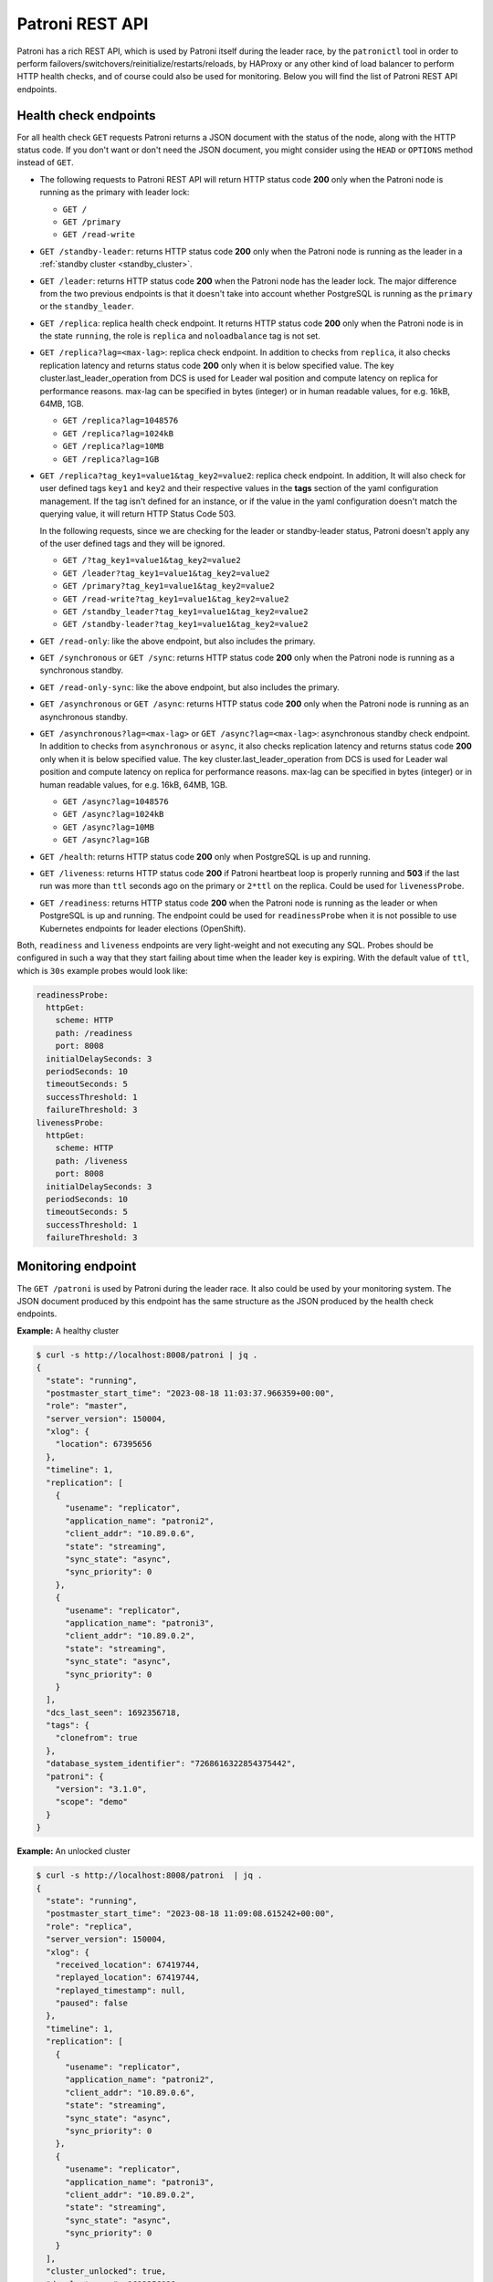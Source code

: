 .. _rest_api:

Patroni REST API
================

Patroni has a rich REST API, which is used by Patroni itself during the leader race, by the ``patronictl`` tool in order to perform failovers/switchovers/reinitialize/restarts/reloads, by HAProxy or any other kind of load balancer to perform HTTP health checks, and of course could also be used for monitoring. Below you will find the list of Patroni REST API endpoints.

Health check endpoints
----------------------
For all health check ``GET`` requests Patroni returns a JSON document with the status of the node, along with the HTTP status code. If you don't want or don't need the JSON document, you might consider using the ``HEAD`` or ``OPTIONS`` method instead of ``GET``.

- The following requests to Patroni REST API will return HTTP status code **200** only when the Patroni node is running as the primary with leader lock:

  - ``GET /``
  - ``GET /primary``
  - ``GET /read-write``

- ``GET /standby-leader``: returns HTTP status code **200** only when the Patroni node is running as the leader in a :ref:`standby cluster <standby_cluster>`.

- ``GET /leader``: returns HTTP status code **200** when the Patroni node has the leader lock. The major difference from the two previous endpoints is that it doesn't take into account whether PostgreSQL is running as the ``primary`` or the ``standby_leader``.

- ``GET /replica``: replica health check endpoint. It returns HTTP status code **200** only when the Patroni node is in the state ``running``, the role is ``replica`` and ``noloadbalance`` tag is not set.

- ``GET /replica?lag=<max-lag>``: replica check endpoint. In addition to checks from ``replica``, it also checks replication latency and returns status code **200** only when it is below specified value. The key cluster.last_leader_operation from DCS is used for Leader wal position and compute latency on replica for performance reasons. max-lag can be specified in bytes (integer) or in human readable values, for e.g. 16kB, 64MB, 1GB.

  - ``GET /replica?lag=1048576``
  - ``GET /replica?lag=1024kB``
  - ``GET /replica?lag=10MB``
  - ``GET /replica?lag=1GB``

- ``GET /replica?tag_key1=value1&tag_key2=value2``: replica check endpoint. In addition, It will also check for user defined tags ``key1`` and ``key2`` and their respective values in the **tags** section of the yaml configuration management. If the tag isn't defined for an instance, or if the value in the yaml configuration doesn't match the querying value, it will return HTTP Status Code 503.

  In the following requests, since we are checking for the leader or standby-leader status, Patroni doesn't apply any of the user defined tags and they will be ignored.

  - ``GET /?tag_key1=value1&tag_key2=value2``
  - ``GET /leader?tag_key1=value1&tag_key2=value2``
  - ``GET /primary?tag_key1=value1&tag_key2=value2``
  - ``GET /read-write?tag_key1=value1&tag_key2=value2``
  - ``GET /standby_leader?tag_key1=value1&tag_key2=value2``
  - ``GET /standby-leader?tag_key1=value1&tag_key2=value2``

- ``GET /read-only``: like the above endpoint, but also includes the primary.

- ``GET /synchronous`` or ``GET /sync``: returns HTTP status code **200** only when the Patroni node is running as a synchronous standby.

- ``GET /read-only-sync``: like the above endpoint, but also includes the primary.

- ``GET /asynchronous`` or ``GET /async``: returns HTTP status code **200** only when the Patroni node is running as an asynchronous standby.


- ``GET /asynchronous?lag=<max-lag>`` or ``GET /async?lag=<max-lag>``: asynchronous standby check endpoint. In addition to checks from ``asynchronous`` or ``async``, it also checks replication latency and returns status code **200** only when it is below specified value. The key cluster.last_leader_operation from DCS is used for Leader wal position and compute latency on replica for performance reasons. max-lag can be specified in bytes (integer) or in human readable values, for e.g. 16kB, 64MB, 1GB.

  - ``GET /async?lag=1048576``
  - ``GET /async?lag=1024kB``
  - ``GET /async?lag=10MB``
  - ``GET /async?lag=1GB``

- ``GET /health``: returns HTTP status code **200** only when PostgreSQL is up and running.

- ``GET /liveness``: returns HTTP status code **200** if Patroni heartbeat loop is properly running and **503** if the last run was more than ``ttl`` seconds ago on the primary or ``2*ttl`` on the replica. Could be used for ``livenessProbe``.

- ``GET /readiness``: returns HTTP status code **200** when the Patroni node is running as the leader or when PostgreSQL is up and running. The endpoint could be used for ``readinessProbe`` when it is not possible to use Kubernetes endpoints for leader elections (OpenShift).

Both, ``readiness`` and ``liveness`` endpoints are very light-weight and not executing any SQL. Probes should be configured in such a way that they start failing about time when the leader key is expiring. With the default value of ``ttl``, which is ``30s`` example probes would look like:

.. code-block:: yaml

    readinessProbe:
      httpGet:
        scheme: HTTP
        path: /readiness
        port: 8008
      initialDelaySeconds: 3
      periodSeconds: 10
      timeoutSeconds: 5
      successThreshold: 1
      failureThreshold: 3
    livenessProbe:
      httpGet:
        scheme: HTTP
        path: /liveness
        port: 8008
      initialDelaySeconds: 3
      periodSeconds: 10
      timeoutSeconds: 5
      successThreshold: 1
      failureThreshold: 3


Monitoring endpoint
-------------------

The ``GET /patroni`` is used by Patroni during the leader race. It also could be used by your monitoring system. The JSON document produced by this endpoint has the same structure as the JSON produced by the health check endpoints.

**Example:** A healthy cluster

.. code-block:: bash

    $ curl -s http://localhost:8008/patroni | jq .
    {
      "state": "running",
      "postmaster_start_time": "2023-08-18 11:03:37.966359+00:00",
      "role": "master",
      "server_version": 150004,
      "xlog": {
        "location": 67395656
      },
      "timeline": 1,
      "replication": [
        {
          "usename": "replicator",
          "application_name": "patroni2",
          "client_addr": "10.89.0.6",
          "state": "streaming",
          "sync_state": "async",
          "sync_priority": 0
        },
        {
          "usename": "replicator",
          "application_name": "patroni3",
          "client_addr": "10.89.0.2",
          "state": "streaming",
          "sync_state": "async",
          "sync_priority": 0
        }
      ],
      "dcs_last_seen": 1692356718,
      "tags": {
        "clonefrom": true
      },
      "database_system_identifier": "7268616322854375442",
      "patroni": {
        "version": "3.1.0",
        "scope": "demo"
      }
    }

**Example:** An unlocked cluster

.. code-block:: bash

    $ curl -s http://localhost:8008/patroni  | jq .
    {
      "state": "running",
      "postmaster_start_time": "2023-08-18 11:09:08.615242+00:00",
      "role": "replica",
      "server_version": 150004,
      "xlog": {
        "received_location": 67419744,
        "replayed_location": 67419744,
        "replayed_timestamp": null,
        "paused": false
      },
      "timeline": 1,
      "replication": [
        {
          "usename": "replicator",
          "application_name": "patroni2",
          "client_addr": "10.89.0.6",
          "state": "streaming",
          "sync_state": "async",
          "sync_priority": 0
        },
        {
          "usename": "replicator",
          "application_name": "patroni3",
          "client_addr": "10.89.0.2",
          "state": "streaming",
          "sync_state": "async",
          "sync_priority": 0
        }
      ],
      "cluster_unlocked": true,
      "dcs_last_seen": 1692356928,
      "tags": {
        "clonefrom": true
      },
      "database_system_identifier": "7268616322854375442",
      "patroni": {
        "version": "3.1.0",
        "scope": "demo"
      }
    }

**Example:** An unlocked cluster with :ref:`DCS failsafe mode <dcs_failsafe_mode>` enabled

.. code-block:: bash

    $ curl -s http://localhost:8008/patroni  | jq .
    {
      "state": "running",
      "postmaster_start_time": "2023-08-18 11:09:08.615242+00:00",
      "role": "replica",
      "server_version": 150004,
      "xlog": {
        "location": 67420024
      },
      "timeline": 1,
      "replication": [
        {
          "usename": "replicator",
          "application_name": "patroni2",
          "client_addr": "10.89.0.6",
          "state": "streaming",
          "sync_state": "async",
          "sync_priority": 0
        },
        {
          "usename": "replicator",
          "application_name": "patroni3",
          "client_addr": "10.89.0.2",
          "state": "streaming",
          "sync_state": "async",
          "sync_priority": 0
        }
      ],
      "cluster_unlocked": true,
      "failsafe_mode_is_active": true,
      "dcs_last_seen": 1692356928,
      "tags": {
        "clonefrom": true
      },
      "database_system_identifier": "7268616322854375442",
      "patroni": {
        "version": "3.1.0",
        "scope": "demo"
      }
    }

**Example:** A cluster with the :ref:`pause mode <pause>` enabled

.. code-block:: bash

    $ curl -s http://localhost:8008/patroni  | jq .
    {
      "state": "running",
      "postmaster_start_time": "2023-08-18 11:09:08.615242+00:00",
      "role": "replica",
      "server_version": 150004,
      "xlog": {
        "location": 67420024
      },
      "timeline": 1,
      "replication": [
        {
          "usename": "replicator",
          "application_name": "patroni2",
          "client_addr": "10.89.0.6",
          "state": "streaming",
          "sync_state": "async",
          "sync_priority": 0
        },
        {
          "usename": "replicator",
          "application_name": "patroni3",
          "client_addr": "10.89.0.2",
          "state": "streaming",
          "sync_state": "async",
          "sync_priority": 0
        }
      ],
      "pause": true,
      "dcs_last_seen": 1692356928,
      "tags": {
        "clonefrom": true
      },
      "database_system_identifier": "7268616322854375442",
      "patroni": {
        "version": "3.1.0",
        "scope": "demo"
      }
    }

Retrieve the Patroni metrics in Prometheus format through the ``GET /metrics`` endpoint.

.. code-block:: bash

	$ curl http://localhost:8008/metrics
	
	# HELP patroni_version Patroni semver without periods. \
	# TYPE patroni_version gauge
	patroni_version{scope="batman"} 020103
	# HELP patroni_postgres_running Value is 1 if Postgres is running, 0 otherwise.
	# TYPE patroni_postgres_running gauge
	patroni_postgres_running{scope="batman"} 1
	# HELP patroni_postmaster_start_time Epoch seconds since Postgres started.
	# TYPE patroni_postmaster_start_time gauge
	patroni_postmaster_start_time{scope="batman"} 1657656955.179243
	# HELP patroni_master Value is 1 if this node is the leader, 0 otherwise.
	# TYPE patroni_master gauge
	patroni_master{scope="batman"} 1
	# HELP patroni_primary Value is 1 if this node is the leader, 0 otherwise.
	# TYPE patroni_primary gauge
	patroni_primary{scope="batman"} 1
	# HELP patroni_xlog_location Current location of the Postgres transaction log, 0 if this node is not the leader.
	# TYPE patroni_xlog_location counter
	patroni_xlog_location{scope="batman"} 22320573386952
	# HELP patroni_standby_leader Value is 1 if this node is the standby_leader, 0 otherwise.
	# TYPE patroni_standby_leader gauge
	patroni_standby_leader{scope="batman"} 0
	# HELP patroni_replica Value is 1 if this node is a replica, 0 otherwise.
	# TYPE patroni_replica gauge
	patroni_replica{scope="batman"} 0
	# HELP patroni_sync_standby Value is 1 if this node is a sync standby replica, 0 otherwise.
	# TYPE patroni_sync_standby gauge
	patroni_sync_standby{scope="batman"} 0
	# HELP patroni_xlog_received_location Current location of the received Postgres transaction log, 0 if this node is not a replica.
	# TYPE patroni_xlog_received_location counter
	patroni_xlog_received_location{scope="batman"} 0
	# HELP patroni_xlog_replayed_location Current location of the replayed Postgres transaction log, 0 if this node is not a replica.
	# TYPE patroni_xlog_replayed_location counter
	patroni_xlog_replayed_location{scope="batman"} 0
	# HELP patroni_xlog_replayed_timestamp Current timestamp of the replayed Postgres transaction log, 0 if null.
	# TYPE patroni_xlog_replayed_timestamp gauge
	patroni_xlog_replayed_timestamp{scope="batman"} 0
	# HELP patroni_xlog_paused Value is 1 if the Postgres xlog is paused, 0 otherwise.
	# TYPE patroni_xlog_paused gauge
	patroni_xlog_paused{scope="batman"} 0
	# HELP patroni_postgres_streaming Value is 1 if Postgres is streaming, 0 otherwise.
	# TYPE patroni_postgres_streaming gauge
	patroni_postgres_streaming{scope="batman"} 1
	# HELP patroni_postgres_in_archive_recovery Value is 1 if Postgres is replicating from archive, 0 otherwise.
	# TYPE patroni_postgres_in_archive_recovery gauge
	patroni_postgres_in_archive_recovery{scope="batman"} 0
	# HELP patroni_postgres_server_version Version of Postgres (if running), 0 otherwise.
	# TYPE patroni_postgres_server_version gauge
	patroni_postgres_server_version {scope="batman"} 140004
	# HELP patroni_cluster_unlocked Value is 1 if the cluster is unlocked, 0 if locked.
	# TYPE patroni_cluster_unlocked gauge
	patroni_cluster_unlocked{scope="batman"} 0
	# HELP patroni_postgres_timeline Postgres timeline of this node (if running), 0 otherwise.
	# TYPE patroni_postgres_timeline counter
	patroni_failsafe_mode_is_active{scope="batman"} 0
	# HELP patroni_postgres_timeline Postgres timeline of this node (if running), 0 otherwise.
	# TYPE patroni_postgres_timeline counter
	patroni_postgres_timeline{scope="batman"} 24
	# HELP patroni_dcs_last_seen Epoch timestamp when DCS was last contacted successfully by Patroni.
	# TYPE patroni_dcs_last_seen gauge
	patroni_dcs_last_seen{scope="batman"} 1677658321
	# HELP patroni_pending_restart Value is 1 if the node needs a restart, 0 otherwise.
	# TYPE patroni_pending_restart gauge
	patroni_pending_restart{scope="batman"} 1
	# HELP patroni_is_paused Value is 1 if auto failover is disabled, 0 otherwise.
	# TYPE patroni_is_paused gauge
	patroni_is_paused{scope="batman"} 1


Cluster status endpoints
------------------------

- The ``GET /cluster`` endpoint generates a JSON document describing the current cluster topology and state:

.. code-block:: bash

    $ curl -s http://localhost:8008/cluster | jq .
    {
      "members": [
        {
          "name": "patroni1",
          "role": "leader",
          "state": "running",
          "api_url": "http://10.89.0.4:8008/patroni",
          "host": "10.89.0.4",
          "port": 5432,
          "timeline": 5,
          "tags": {
            "clonefrom": true
          }
        },
        {
          "name": "patroni2",
          "role": "replica",
          "state": "streaming",
          "api_url": "http://10.89.0.6:8008/patroni",
          "host": "10.89.0.6",
          "port": 5433,
          "timeline": 5,
          "tags": {
            "clonefrom": true
          },
          "lag": 0
        }
      ],
      "scheduled_switchover": {
        "at": "2023-09-24T10:36:00+02:00",
        "from": "patroni1",
        "to": "patroni3"
      }
    }


- The ``GET /history`` endpoint provides a view on the history of cluster switchovers/failovers. The format is very similar to the content of history files in the ``pg_wal`` directory. The only difference is the timestamp field showing when the new timeline was created.

.. code-block:: bash

    $ curl -s http://localhost:8008/history | jq .
    [
      [
        1,
        25623960,
        "no recovery target specified",
        "2019-09-23T16:57:57+02:00"
      ],
      [
        2,
        25624344,
        "no recovery target specified",
        "2019-09-24T09:22:33+02:00"
      ],
      [
        3,
        25624752,
        "no recovery target specified",
        "2019-09-24T09:26:15+02:00"
      ],
      [
        4,
        50331856,
        "no recovery target specified",
        "2019-09-24T09:35:52+02:00"
      ]
    ]


Config endpoint
---------------

``GET /config``: Get the current version of the dynamic configuration:

.. code-block:: bash

	$ curl -s http://localhost:8008/config | jq .
	{
	  "ttl": 30,
	  "loop_wait": 10,
	  "retry_timeout": 10,
	  "maximum_lag_on_failover": 1048576,
	  "postgresql": {
	    "use_slots": true,
	    "use_pg_rewind": true,
	    "parameters": {
	      "hot_standby": "on",
	      "wal_level": "hot_standby",
	      "max_wal_senders": 5,
	      "max_replication_slots": 5,
	      "max_connections": "100"
	    }
	  }
	}


``PATCH /config``: Change the existing configuration.

.. code-block:: bash

	$ curl -s -XPATCH -d \
		'{"loop_wait":5,"ttl":20,"postgresql":{"parameters":{"max_connections":"101"}}}' \
		http://localhost:8008/config | jq .
	{
	  "ttl": 20,
	  "loop_wait": 5,
	  "maximum_lag_on_failover": 1048576,
	  "retry_timeout": 10,
	  "postgresql": {
	    "use_slots": true,
	    "use_pg_rewind": true,
	    "parameters": {
	      "hot_standby": "on",
	      "wal_level": "hot_standby",
	      "max_wal_senders": 5,
	      "max_replication_slots": 5,
	      "max_connections": "101"
	    }
	  }
	}

The above REST API call patches the existing configuration and returns the new configuration.

Let's check that the node processed this configuration. First of all it should start printing log lines every 5 seconds (loop_wait=5). The change of "max_connections" requires a restart, so the "pending_restart" flag should be exposed:

.. code-block:: bash

	$ curl -s http://localhost:8008/patroni | jq .
	{
	  "pending_restart": true,
	  "database_system_identifier": "6287881213849985952",
	  "postmaster_start_time": "2016-06-13 13:13:05.211 CEST",
	  "xlog": {
	    "location": 2197818976
	  },
	  "patroni": {
	    "scope": "batman",
	    "version": "1.0"
	  },
	  "state": "running",
	  "role": "master",
	  "server_version": 90503
	}

Removing parameters:

If you want to remove (reset) some setting just patch it with ``null``:

.. code-block:: bash

	$ curl -s -XPATCH -d \
		'{"postgresql":{"parameters":{"max_connections":null}}}' \
		http://localhost:8008/config | jq .
	{
	  "ttl": 20,
	  "loop_wait": 5,
	  "retry_timeout": 10,
	  "maximum_lag_on_failover": 1048576,
	  "postgresql": {
	    "use_slots": true,
	    "use_pg_rewind": true,
	    "parameters": {
	      "hot_standby": "on",
	      "unix_socket_directories": ".",
	      "wal_level": "hot_standby",
	      "max_wal_senders": 5,
	      "max_replication_slots": 5
	    }
	  }
	}

The above call removes ``postgresql.parameters.max_connections`` from the dynamic configuration.

``PUT /config``: It's also possible to perform the full rewrite of an existing dynamic configuration unconditionally:

.. code-block:: bash

	$ curl -s -XPUT -d \
		'{"maximum_lag_on_failover":1048576,"retry_timeout":10,"postgresql":{"use_slots":true,"use_pg_rewind":true,"parameters":{"hot_standby":"on","wal_level":"hot_standby","unix_socket_directories":".","max_wal_senders":5}},"loop_wait":3,"ttl":20}' \
		http://localhost:8008/config | jq .
	{
	  "ttl": 20,
	  "maximum_lag_on_failover": 1048576,
	  "retry_timeout": 10,
	  "postgresql": {
	    "use_slots": true,
	    "parameters": {
	      "hot_standby": "on",
	      "unix_socket_directories": ".",
	      "wal_level": "hot_standby",
	      "max_wal_senders": 5
	    },
	    "use_pg_rewind": true
	  },
	  "loop_wait": 3
	}


Switchover and failover endpoints
---------------------------------

.. _switchover_api:

Switchover
^^^^^^^^^^

``/switchover`` endpoint only works when the cluster is healthy (there is a leader). It also allows to schedule a switchover at a given time.

When calling ``/switchover`` endpoint a candidate can be specified but is not required, in contrast to ``/failover`` endpoint. If a candidate is not provided, all the eligible nodes of the cluster will participate in the leader race after the leader stepped down.

In the JSON body of the ``POST`` request you must specify the ``leader`` field. The ``candidate`` and the ``scheduled_at`` fields are optional and can be used to schedule a switchover at a specific time.

Depending on the situation, requests might return different HTTP status codes and bodies. Status code **200** is returned when the switchover or failover successfully completed. If the switchover was successfully scheduled, Patroni will return HTTP status code **202**. In case something went wrong, the error status code (one of **400**, **412**, or **503**) will be returned with some details in the response body.

``DELETE /switchover`` can be used to delete the currently scheduled switchover.

**Example:** perform a switchover to any healthy standby

.. code-block:: bash

	$ curl -s http://localhost:8008/switchover -XPOST -d '{"leader":"postgresql1"}'
	Successfully switched over to "postgresql2"


**Example:** perform a switchover to a specific node

.. code-block:: bash

	$ curl -s http://localhost:8008/switchover -XPOST -d \
		'{"leader":"postgresql1","candidate":"postgresql2"}'
	Successfully switched over to "postgresql2"


**Example:** schedule a switchover from the leader to any other healthy standby in the cluster at a specific time.

.. code-block:: bash

	$ curl -s http://localhost:8008/switchover -XPOST -d \
		'{"leader":"postgresql0","scheduled_at":"2019-09-24T12:00+00"}'
	Switchover scheduled


Failover
^^^^^^^^

``/failover`` endpoint can be used to perform a manual failover when there are no healthy nodes (e.g. to an asynchronous standby if all synchronous standbys are not healthy enough to promote). However there is no requirement for a cluster not to have leader - failover can also be run on a healthy cluster.

In the JSON body of the ``POST`` request you must specify the ``candidate`` field. If the ``leader`` field is specified, a switchover is triggered instead.

**Example:**

.. code-block:: bash

	$ curl -s http://localhost:8008/failover -XPOST -d '{"candidate":"postgresql1"}'
	Successfully failed over to "postgresql1"

.. warning::
	:ref:`Be very careful <failover_healthcheck>` when using this endpoint, as this can cause data loss in certain situations. In most cases, :ref:`the switchover endpoint <switchover_api>` satisfies the administrator's needs. 


``POST /switchover`` and ``POST /failover`` endpoints are used by ``patronictl switchover`` and ``patronictl failover``, respectively.

``DELETE /switchover`` is used by ``patronictl flush <cluster-name> switchover``.

.. list-table:: Failover/Switchover comparison
   :widths: 25 25 25
   :header-rows: 1

   * -
     - Failover
     - Switchover
   * - Requires leader specified
     - no
     - yes
   * - Requires candidate specified
     - yes
     - no
   * - Can be run in pause
     - yes
     - yes (only to a specific candidate)
   * - Can be scheduled
     - no
     - yes (if not in pause)

.. _failover_healthcheck:

Healthy standby
^^^^^^^^^^^^^^^

There are a couple of checks that a member of a cluster should pass to be able to participate in the leader race during a switchover or to become a leader as a failover/switchover candidate:

- be reachable via Patroni API;
- not have ``nofailover`` tag set to ``true``;
- have watchdog fully functional (if required by the configuration);
- in case of a switchover in a healthy cluster or an automatic failover, not exceed maximum replication lag (``maximum_lag_on_failover`` :ref:`configuration parameter <dynamic_configuration>`);
- in case of a switchover in a healthy cluster or an automatic failover, not have a timeline number smaller than the cluster timeline if ``check_timeline`` :ref:`configuration parameter <dynamic_configuration>` is set to ``true``;
- in :ref:`synchronous mode <synchronous_mode>`:

  - In case of a switchover (both with and without a candidate): be listed in the ``/sync`` key members;
  - For a failover in both healthy and unhealthy clusters, this check is omitted.

.. warning::
    In case of a manual failover in a cluster without a leader, a candidate will be allowed to promote even if:
	- it is not in the ``/sync`` key members when synchronous mode is enabled;
	- its lag exceeds the maximum replication lag allowed;
	- it has the timeline number smaller than the last known cluster timeline.


Restart endpoint
----------------

- ``POST /restart``: You can restart Postgres on the specific node by performing the ``POST /restart`` call. In the JSON body of ``POST`` request it is possible to optionally specify some restart conditions:

  - **restart_pending**: boolean, if set to ``true`` Patroni will restart PostgreSQL only when restart is pending in order to apply some changes in the PostgreSQL config.
  - **role**: perform restart only if the current role of the node matches with the role from the POST request.
  - **postgres_version**: perform restart only if the current version of postgres is smaller than specified in the POST request.
  - **timeout**: how long we should wait before PostgreSQL starts accepting connections. Overrides ``primary_start_timeout``.
  - **schedule**: timestamp with time zone, schedule the restart somewhere in the future.

- ``DELETE /restart``: delete the scheduled restart

``POST /restart`` and ``DELETE /restart`` endpoints are used by ``patronictl restart`` and ``patronictl flush <cluster-name> restart`` respectively.


Reload endpoint
---------------

The ``POST /reload`` call will order Patroni to re-read and apply the configuration file. This is the equivalent of sending the ``SIGHUP`` signal to the Patroni process. In case you changed some of the Postgres parameters which require a restart (like **shared_buffers**), you still have to explicitly do the restart of Postgres by either calling the ``POST /restart`` endpoint or with the help of ``patronictl restart``.

The reload endpoint is used by ``patronictl reload``.


Reinitialize endpoint
---------------------

``POST /reinitialize``: reinitialize the PostgreSQL data directory on the specified node. It is allowed to be executed only on replicas. Once called, it will remove the data directory and start ``pg_basebackup`` or some alternative :ref:`replica creation method <custom_replica_creation>`.

The call might fail if Patroni is in a loop trying to recover (restart) a failed Postgres. In order to overcome this problem one can specify ``{"force":true}`` in the request body.

The reinitialize endpoint is used by ``patronictl reinit``.
